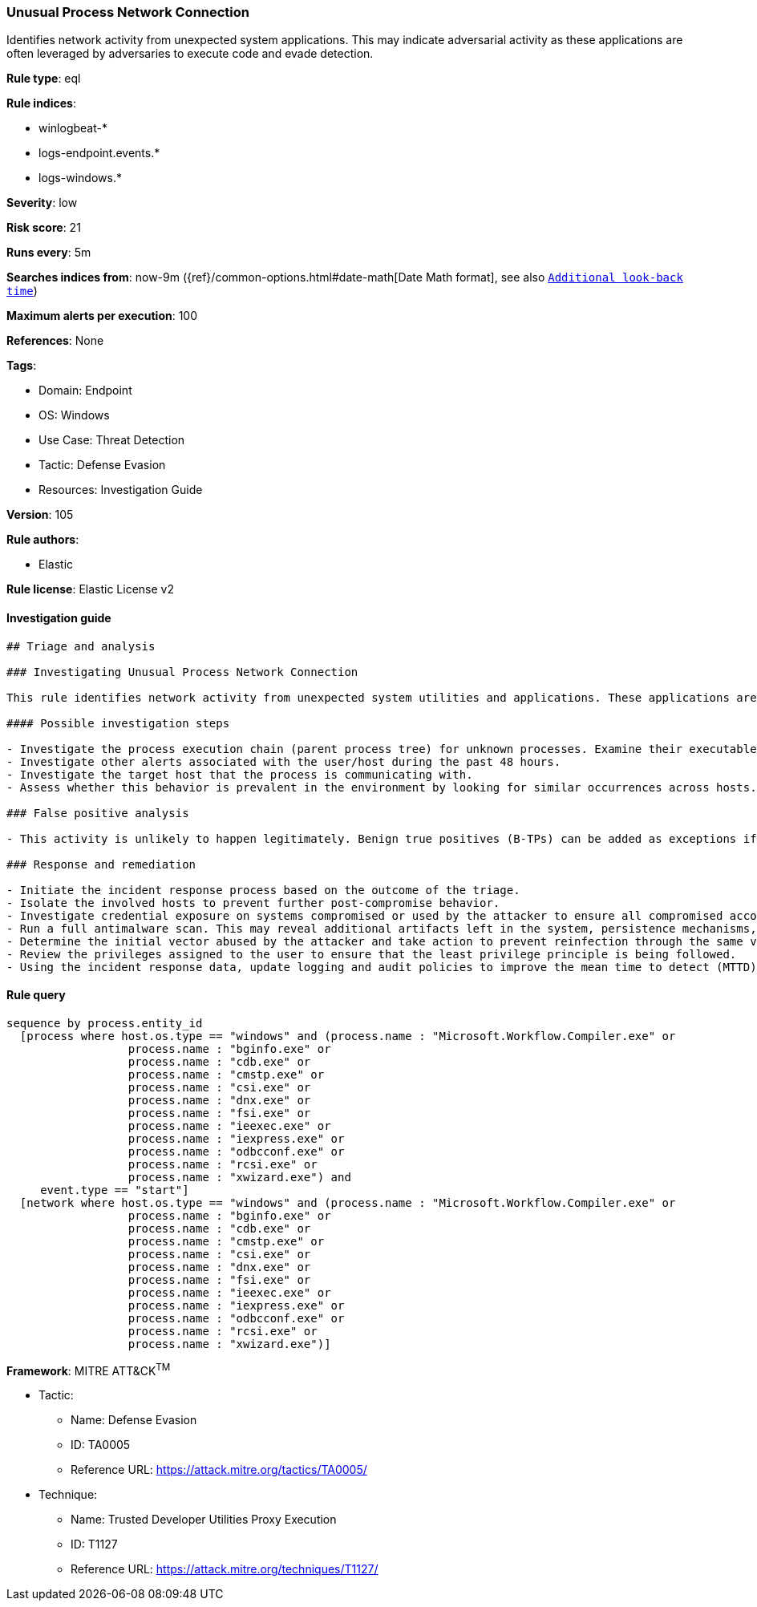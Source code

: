[[prebuilt-rule-8-6-7-unusual-process-network-connection]]
=== Unusual Process Network Connection

Identifies network activity from unexpected system applications. This may indicate adversarial activity as these applications are often leveraged by adversaries to execute code and evade detection.

*Rule type*: eql

*Rule indices*: 

* winlogbeat-*
* logs-endpoint.events.*
* logs-windows.*

*Severity*: low

*Risk score*: 21

*Runs every*: 5m

*Searches indices from*: now-9m ({ref}/common-options.html#date-math[Date Math format], see also <<rule-schedule, `Additional look-back time`>>)

*Maximum alerts per execution*: 100

*References*: None

*Tags*: 

* Domain: Endpoint
* OS: Windows
* Use Case: Threat Detection
* Tactic: Defense Evasion
* Resources: Investigation Guide

*Version*: 105

*Rule authors*: 

* Elastic

*Rule license*: Elastic License v2


==== Investigation guide


[source, markdown]
----------------------------------
## Triage and analysis

### Investigating Unusual Process Network Connection

This rule identifies network activity from unexpected system utilities and applications. These applications are commonly abused by attackers to execute code, evade detections, and bypass security protections.

#### Possible investigation steps

- Investigate the process execution chain (parent process tree) for unknown processes. Examine their executable files for prevalence, whether they are located in expected locations, and if they are signed with valid digital signatures.
- Investigate other alerts associated with the user/host during the past 48 hours.
- Investigate the target host that the process is communicating with.
- Assess whether this behavior is prevalent in the environment by looking for similar occurrences across hosts.

### False positive analysis

- This activity is unlikely to happen legitimately. Benign true positives (B-TPs) can be added as exceptions if necessary.

### Response and remediation

- Initiate the incident response process based on the outcome of the triage.
- Isolate the involved hosts to prevent further post-compromise behavior.
- Investigate credential exposure on systems compromised or used by the attacker to ensure all compromised accounts are identified. Reset passwords for these accounts and other potentially compromised credentials, such as email, business systems, and web services.
- Run a full antimalware scan. This may reveal additional artifacts left in the system, persistence mechanisms, and malware components.
- Determine the initial vector abused by the attacker and take action to prevent reinfection through the same vector.
- Review the privileges assigned to the user to ensure that the least privilege principle is being followed.
- Using the incident response data, update logging and audit policies to improve the mean time to detect (MTTD) and the mean time to respond (MTTR).

----------------------------------

==== Rule query


[source, js]
----------------------------------
sequence by process.entity_id
  [process where host.os.type == "windows" and (process.name : "Microsoft.Workflow.Compiler.exe" or
                  process.name : "bginfo.exe" or
                  process.name : "cdb.exe" or
                  process.name : "cmstp.exe" or
                  process.name : "csi.exe" or
                  process.name : "dnx.exe" or
                  process.name : "fsi.exe" or
                  process.name : "ieexec.exe" or
                  process.name : "iexpress.exe" or
                  process.name : "odbcconf.exe" or
                  process.name : "rcsi.exe" or
                  process.name : "xwizard.exe") and
     event.type == "start"]
  [network where host.os.type == "windows" and (process.name : "Microsoft.Workflow.Compiler.exe" or
                  process.name : "bginfo.exe" or
                  process.name : "cdb.exe" or
                  process.name : "cmstp.exe" or
                  process.name : "csi.exe" or
                  process.name : "dnx.exe" or
                  process.name : "fsi.exe" or
                  process.name : "ieexec.exe" or
                  process.name : "iexpress.exe" or
                  process.name : "odbcconf.exe" or
                  process.name : "rcsi.exe" or
                  process.name : "xwizard.exe")]

----------------------------------

*Framework*: MITRE ATT&CK^TM^

* Tactic:
** Name: Defense Evasion
** ID: TA0005
** Reference URL: https://attack.mitre.org/tactics/TA0005/
* Technique:
** Name: Trusted Developer Utilities Proxy Execution
** ID: T1127
** Reference URL: https://attack.mitre.org/techniques/T1127/
